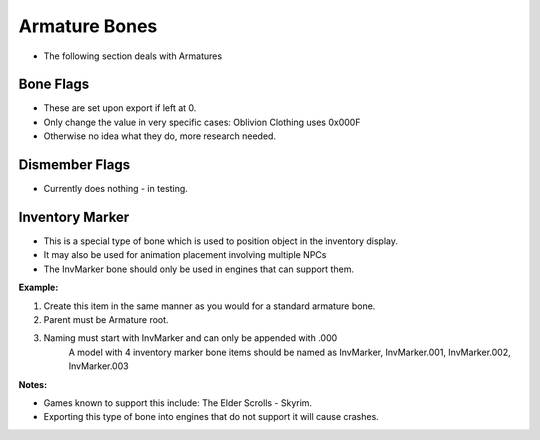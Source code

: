Armature Bones
==============
.. _armature-armatures:

* The following section deals with Armatures

Bone Flags
----------
.. _armature-boneflags:

* These are set upon export if left at 0.
* Only change the value in very specific cases: Oblivion Clothing uses 0x000F

* Otherwise no idea what they do, more research needed.

Dismember Flags
---------------
.. _armature-dismemberflags:

* Currently does nothing - in testing.

Inventory Marker
----------------
.. _armature-invmarker:

* This is a special type of bone which is used to position object in the inventory display. 
* It may also be used for animation placement involving multiple NPCs
* The InvMarker bone should only be used in engines that can support them.

**Example:**
	
#. Create this item in the same manner as you would for a standard armature bone.
#. Parent must be Armature root.
#. Naming must start with InvMarker and can only be appended with .000
	A model with 4 inventory marker bone items should be named as InvMarker, InvMarker.001, InvMarker.002, InvMarker.003 
	
**Notes:**

*	Games known to support this include: The Elder Scrolls - Skyrim.
*	Exporting this type of bone into engines that do not support it will cause crashes.